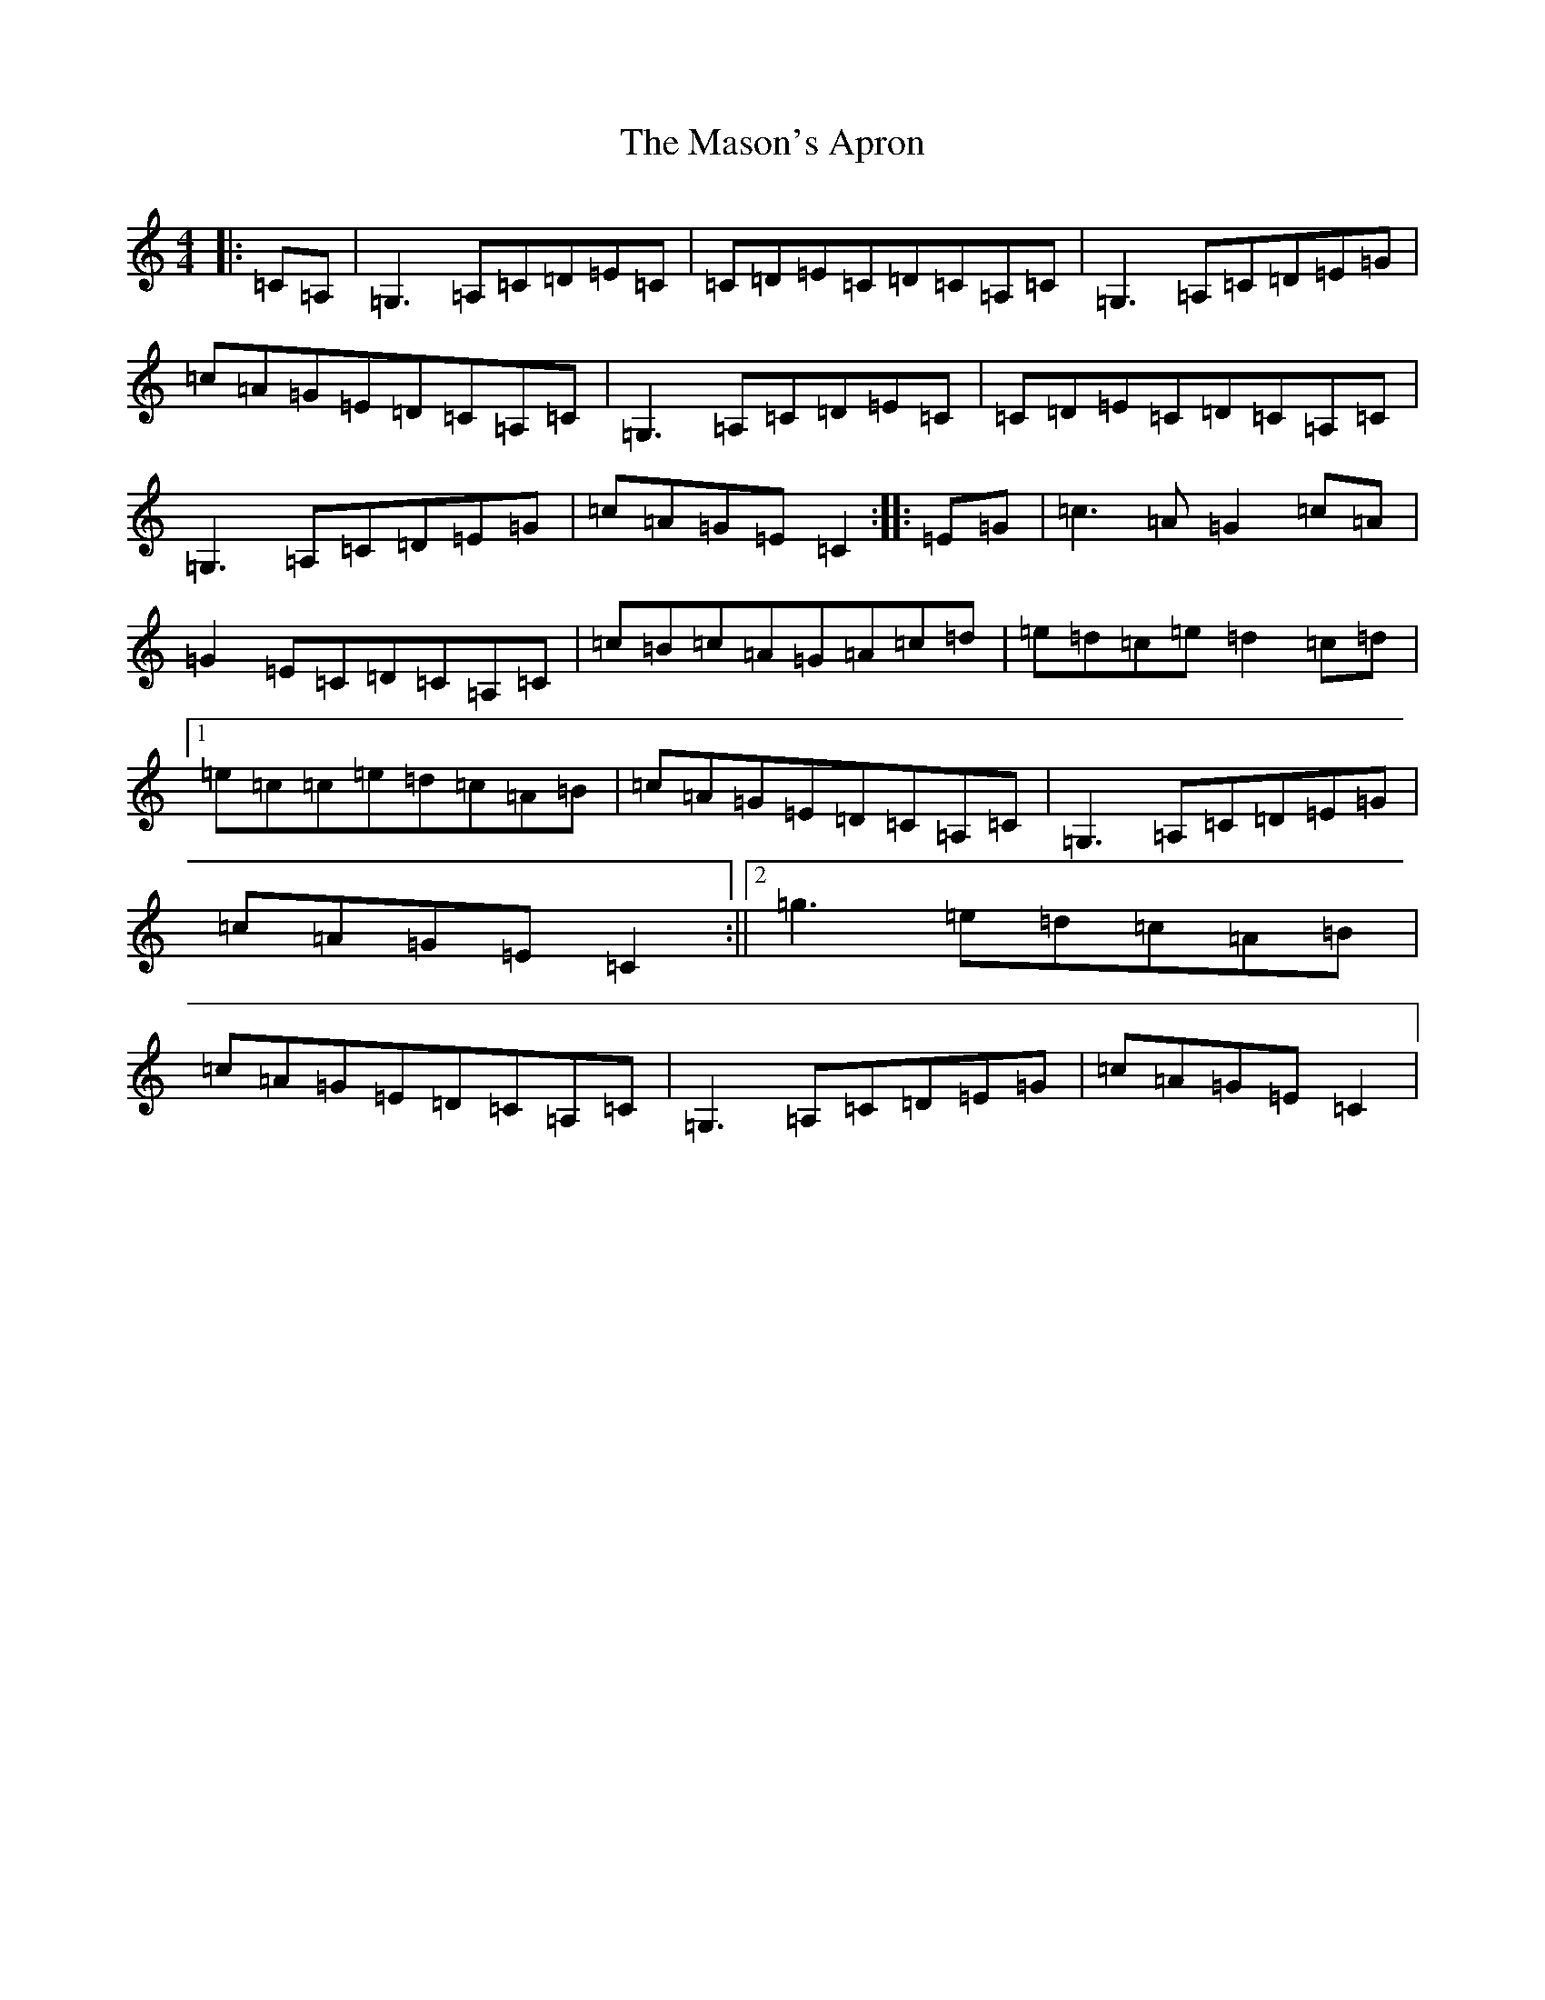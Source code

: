X: 13033
T: Mason's Apron, The
S: https://thesession.org/tunes/74#setting24520
Z: G Major
R: reel
M: 4/4
L: 1/8
K: C Major
|:=C=A,|=G,3=A,=C=D=E=C|=C=D=E=C=D=C=A,=C|=G,3=A,=C=D=E=G|=c=A=G=E=D=C=A,=C|=G,3=A,=C=D=E=C|=C=D=E=C=D=C=A,=C|=G,3=A,=C=D=E=G|=c=A=G=E=C2:||:=E=G|=c3=A=G2=c=A|=G2=E=C=D=C=A,=C|=c=B=c=A=G=A=c=d|=e=d=c=e=d2=c=d|1=e=c=c=e=d=c=A=B|=c=A=G=E=D=C=A,=C|=G,3=A,=C=D=E=G|=c=A=G=E=C2:||2=g3=e=d=c=A=B|=c=A=G=E=D=C=A,=C|=G,3=A,=C=D=E=G|=c=A=G=E=C2|